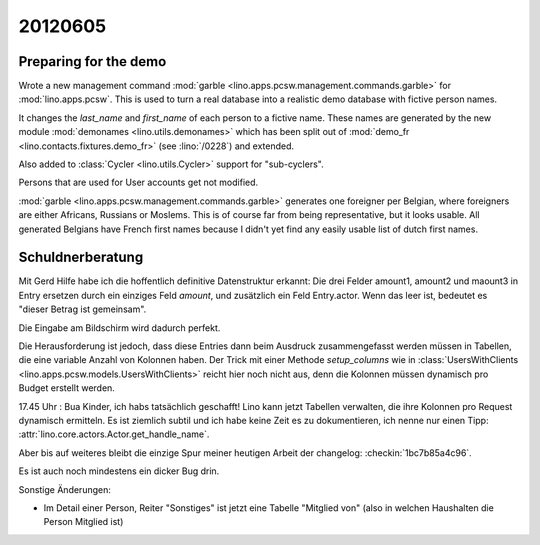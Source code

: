 20120605
========

Preparing for the demo
----------------------

Wrote a new management command
:mod:`garble <lino.apps.pcsw.management.commands.garble>`
for :mod:`lino.apps.pcsw`.
This is used to turn a real database into a realistic 
demo database with fictive person names.

It changes the `last_name` and `first_name` of each person 
to a fictive name.
These names are generated by the new module
:mod:`demonames <lino.utils.demonames>`
which has been split out of
:mod:`demo_fr <lino.contacts.fixtures.demo_fr>`
(see :lino:`/0228`) and extended.

Also added to :class:`Cycler <lino.utils.Cycler>` 
support for "sub-cyclers".

Persons that are used for User accounts get not modified. 

:mod:`garble <lino.apps.pcsw.management.commands.garble>`
generates one foreigner per Belgian, 
where foreigners are either Africans, Russians or Moslems.
This is of course far from being representative, 
but it looks usable.
All generated Belgians have French first names
because I didn't yet find any 
easily usable list of dutch first names.

Schuldnerberatung
-----------------

Mit Gerd Hilfe habe ich die hoffentlich definitive Datenstruktur erkannt:
Die drei Felder amount1, amount2 und maount3 in Entry ersetzen durch ein 
einziges Feld `amount`, und zusätzlich ein Feld Entry.actor. 
Wenn das leer ist, bedeutet es "dieser Betrag ist gemeinsam".

Die Eingabe am Bildschirm wird dadurch perfekt.

Die Herausforderung ist jedoch, dass diese Entries dann beim Ausdruck 
zusammengefasst werden müssen in Tabellen, die eine variable Anzahl von 
Kolonnen haben.
Der Trick mit einer Methode `setup_columns` wie in 
:class:`UsersWithClients <lino.apps.pcsw.models.UsersWithClients>`
reicht hier noch nicht aus, denn die Kolonnen müssen dynamisch pro 
Budget erstellt werden. 

17.45 Uhr : Bua Kinder, ich habs tatsächlich geschafft!
Lino kann jetzt Tabellen verwalten, die ihre Kolonnen 
pro Request dynamisch ermitteln.
Es ist ziemlich subtil und ich habe keine Zeit es zu dokumentieren, 
ich nenne nur einen Tipp:
:attr:`lino.core.actors.Actor.get_handle_name`.

Aber bis auf weiteres bleibt die einzige Spur 
meiner heutigen Arbeit der changelog:
:checkin:`1bc7b85a4c96`.

Es ist auch noch mindestens ein dicker Bug drin. 

Sonstige Änderungen:

- Im Detail einer Person, Reiter "Sonstiges" ist jetzt eine Tabelle 
  "Mitglied von" (also in welchen Haushalten die Person Mitglied ist)
  
  
